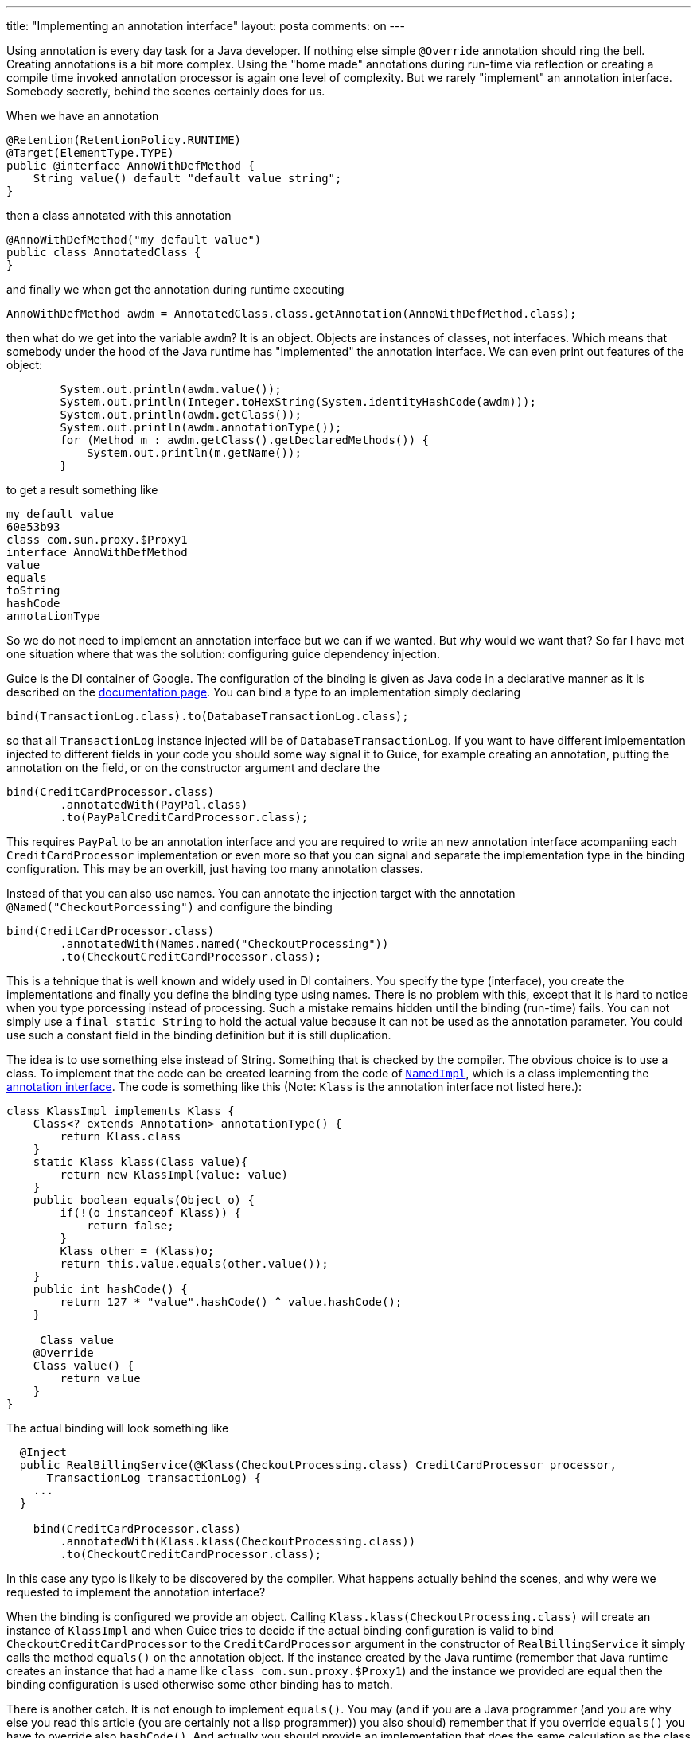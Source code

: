 ---
title: "Implementing an annotation interface" 
layout: posta
comments: on
---

​
Using annotation is every day task for a Java developer. If nothing else simple `@Override` annotation should ring the bell. Creating annotations is a bit more complex. Using the "home made" annotations during run-time via reflection or creating a compile time invoked annotation processor is again one level of complexity. But we rarely "implement" an annotation interface. Somebody secretly, behind the scenes certainly does for us.

When we have an annotation

[source,java]
----
@Retention(RetentionPolicy.RUNTIME)
@Target(ElementType.TYPE)
public @interface AnnoWithDefMethod {
    String value() default "default value string";
}
----


then a class annotated with this annotation

[source,java]
----
@AnnoWithDefMethod("my default value")
public class AnnotatedClass {
}
----


and finally we when get the annotation during runtime executing

[source,java]
----
AnnoWithDefMethod awdm = AnnotatedClass.class.getAnnotation(AnnoWithDefMethod.class);
----


then what do we get into the variable `awdm`? It is an object. Objects are instances of classes, not interfaces. Which means that somebody under the hood of the Java runtime has "implemented" the annotation interface. We can even print out features of the object:

[source,java]
----
        System.out.println(awdm.value());
        System.out.println(Integer.toHexString(System.identityHashCode(awdm)));
        System.out.println(awdm.getClass());
        System.out.println(awdm.annotationType());
        for (Method m : awdm.getClass().getDeclaredMethods()) {
            System.out.println(m.getName());
        }
----


to get a result something like

[source]
----
my default value
60e53b93
class com.sun.proxy.$Proxy1
interface AnnoWithDefMethod
value
equals
toString
hashCode
annotationType
----


So we do not need to implement an annotation interface but we can if we wanted. But why would we want that? So far I have met one situation where that was the solution: configuring guice dependency injection.

Guice is the DI container of Google. The configuration of the binding is given as Java code in a declarative manner as it is described on the link:https://github.com/google/guice/wiki/Bindings[documentation page]. You can bind a type to an implementation simply declaring

[source,java]
----
bind(TransactionLog.class).to(DatabaseTransactionLog.class);
----


so that all `TransactionLog` instance injected will be of `DatabaseTransactionLog`. If you want to have different imlpementation injected to different fields in your code you should some way signal it to Guice, for example creating an annotation, putting the annotation on the field, or on the constructor argument and declare the

[source,java]
----
bind(CreditCardProcessor.class)
        .annotatedWith(PayPal.class)
        .to(PayPalCreditCardProcessor.class);
----


This requires `PayPal` to be an annotation interface and you are required to write an new annotation interface acompaniing each `CreditCardProcessor` implementation or even more so that you can signal and separate the implementation type in the binding configuration. This may be an overkill, just having too many annotation classes.

Instead of that you can also use names. You can annotate the injection target with the annotation `@Named("CheckoutPorcessing")` and configure the binding

[source,java]
----
bind(CreditCardProcessor.class)
        .annotatedWith(Names.named("CheckoutProcessing"))
        .to(CheckoutCreditCardProcessor.class);
----


This is a tehnique that is well known and widely used in DI containers. You specify the type (interface), you create the implementations and finally you define the binding type using names. There is no problem with this, except that it is hard to notice when you type porcessing instead of processing. Such a mistake remains hidden until the binding (run-time) fails. You can not simply use a `final static String` to hold the actual value because it can not be used as the annotation parameter. You could use such a constant field in the binding definition but it is still duplication.

The idea is to use something else instead of String. Something that is checked by the compiler. The obvious choice is to use a class. To implement that the code can be created learning from the code of link:https://github.com/google/guice/blob/master/core/src/com/google/inject/name/Named.java[`NamedImpl`], which is a class implementing the link:https://github.com/google/guice/blob/master/core/src/com/google/inject/name/Named.java[annotation interface]. The code is something like this (Note: `Klass` is the annotation interface not listed here.):

[source,java]
----
class KlassImpl implements Klass {
    Class<? extends Annotation> annotationType() {
        return Klass.class
    }
    static Klass klass(Class value){
        return new KlassImpl(value: value)
    }
    public boolean equals(Object o) {
        if(!(o instanceof Klass)) {
            return false;
        }
        Klass other = (Klass)o;
        return this.value.equals(other.value());
    }
    public int hashCode() {
        return 127 * "value".hashCode() ^ value.hashCode();
    }
 
     Class value
    @Override
    Class value() {
        return value
    }
}
----


The actual binding will look something like

[source,java]
----
  @Inject
  public RealBillingService(@Klass(CheckoutProcessing.class) CreditCardProcessor processor,
      TransactionLog transactionLog) {
    ...
  }
 
    bind(CreditCardProcessor.class)
        .annotatedWith(Klass.klass(CheckoutProcessing.class))
        .to(CheckoutCreditCardProcessor.class);
----


In this case any typo is likely to be discovered by the compiler. What happens actually behind the scenes, and why were we requested to implement the annotation interface?

When the binding is configured we provide an object. Calling `Klass.klass(CheckoutProcessing.class)` will create an instance of `KlassImpl` and when Guice tries to decide if the actual binding configuration is valid to bind `CheckoutCreditCardProcessor` to the `CreditCardProcessor` argument in the constructor of `RealBillingService` it simply calls the method `equals()` on the annotation object. If the instance created by the Java runtime (remember that Java runtime creates an instance that had a name like `class com.sun.proxy.$Proxy1`) and the instance we provided are equal then the binding configuration is used otherwise some other binding has to match.

There is another catch. It is not enough to implement `equals()`. You may (and if you are a Java programmer (and you are why else you read this article (you are certainly not a lisp programmer)) you also should) remember that if you override `equals()` you have to override also `hashCode()`. And actually you should provide an implementation that does the same calculation as the class created by the Java runtime. The reason for this is that the comparison may not directly be performed by the application. It may (and it does) happen that Guice is looking up the annotation objects from a Map. In that case the hash code is used to identify the bucket in which the comparing object has to be and the method `equals()` is used afterwards to check the identity. If the method `hashCode()` returns different number in case of the Java runtime created and out objects they will not even match up. `equals()` would return true, but it is never invoked for them because the object is not found in the map.

The actual algorithm for the method `hashCode` is described on the link:https://docs.oracle.com/javase/8/docs/api/java/lang/annotation/Annotation.html[documentation] of the interface `java.lang.annotation`. I have seen this documentation before but understood the reason why the algorithm is defined when I first used Guice and implemented a similar annotation interface implementing class.

The final thing is that the class also has to implement `annotationType()`. Why? If I ever figure that out I will write about that.


​

=== Comments imported from Wordpress


*Garai Márton* 2016-03-18 00:53:46





[quote]
____
Umm. Can't You use just

[source,java]
----
myContainer.RegisterType<IMyService, CustomerService>();
----


? Like any normal IoC would do? Or Just use convention based registration, like any normal IoC would do?
____





*notRealThing* 2016-03-20 23:45:06





[quote]
____
Seems you did not understood the reason - idea is to have multiple different implementations injected for the same interface at runtime. Suppose you have:

[source,java]
----
class Bla {
IMyService one; // want here instance of CustomerService
IMyService two; // want gere instance of SuperCustomerService
}
----


to avoid creating surrogate interfaces or using "Named" you can use what Peter described.
____





*János Szurovecz* 2016-03-16 20:53:52





[quote]
____
Great article. I don't know the answer to your last question, but the class can implement multiple annotation interfaces and this might be the reason. But I bet you know the answer.
I think the "annotation interface" link is wrong.
____





*Martin Grajcar* 2016-03-29 21:11:53





[quote]
____
Concerning

[source]
----
annotationType()
----


I couldn't resist to ask: http://stackoverflow.com/q/36293911/581205
____





*Annotation Handling and JPMS | Java Deep* 2019-07-31 16:02:40





[quote]
____
[&#8230;] Many frameworks use annotations during run-time, others hook into the compilation phase implementing an annotation processor. I wrote about annotation processors and how to create one. This time we focus on the simpler way: handling annotations during run-time. We do not even implement the annotation interface, which is a rarely used possibility but is complex and hard to do as the article describes. [&#8230;]
____



